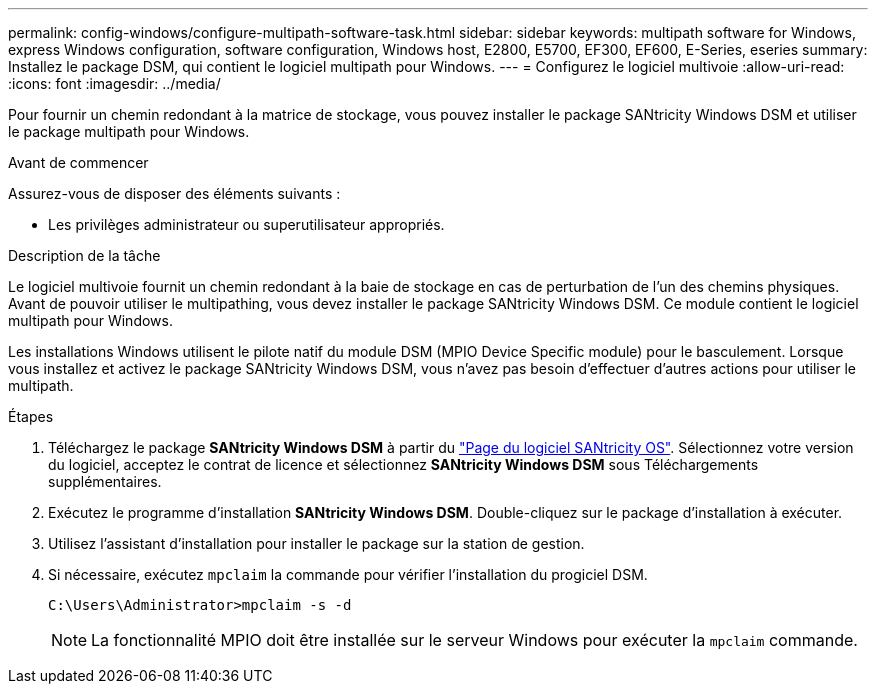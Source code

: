 ---
permalink: config-windows/configure-multipath-software-task.html 
sidebar: sidebar 
keywords: multipath software for Windows, express Windows configuration, software configuration, Windows host, E2800, E5700, EF300, EF600, E-Series, eseries 
summary: Installez le package DSM, qui contient le logiciel multipath pour Windows. 
---
= Configurez le logiciel multivoie
:allow-uri-read: 
:icons: font
:imagesdir: ../media/


[role="lead"]
Pour fournir un chemin redondant à la matrice de stockage, vous pouvez installer le package SANtricity Windows DSM et utiliser le package multipath pour Windows.

.Avant de commencer
Assurez-vous de disposer des éléments suivants :

* Les privilèges administrateur ou superutilisateur appropriés.


.Description de la tâche
Le logiciel multivoie fournit un chemin redondant à la baie de stockage en cas de perturbation de l'un des chemins physiques. Avant de pouvoir utiliser le multipathing, vous devez installer le package SANtricity Windows DSM. Ce module contient le logiciel multipath pour Windows.

Les installations Windows utilisent le pilote natif du module DSM (MPIO Device Specific module) pour le basculement. Lorsque vous installez et activez le package SANtricity Windows DSM, vous n'avez pas besoin d'effectuer d'autres actions pour utiliser le multipath.

.Étapes
. Téléchargez le package *SANtricity Windows DSM* à partir du https://mysupport.netapp.com/site/products/all/details/eseries-santricityos/downloads-tab["Page du logiciel SANtricity OS"^]. Sélectionnez votre version du logiciel, acceptez le contrat de licence et sélectionnez *SANtricity Windows DSM* sous Téléchargements supplémentaires.
. Exécutez le programme d'installation *SANtricity Windows DSM*. Double-cliquez sur le package d'installation à exécuter.
. Utilisez l'assistant d'installation pour installer le package sur la station de gestion.
. Si nécessaire, exécutez `mpclaim` la commande pour vérifier l'installation du progiciel DSM.
+
[source, cli]
----
C:\Users\Administrator>mpclaim -s -d
----
+

NOTE: La fonctionnalité MPIO doit être installée sur le serveur Windows pour exécuter la `mpclaim` commande.


